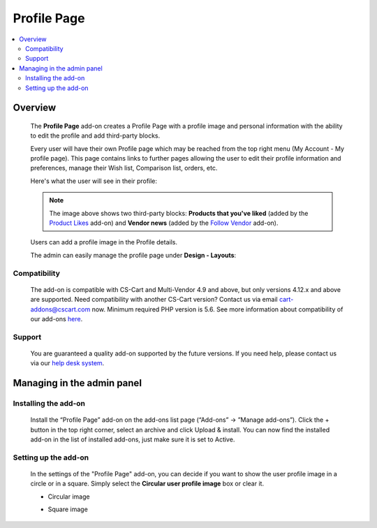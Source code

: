 *****************
Profile Page
*****************

.. raw:: html

    <div class="buy-now">
        <a href="https://marketplace.simtechdev.com/landing/100000126" class="btn buy-now__btn">Buy now</a>
    </div>



.. contents::
    :local: 
    :depth: 2

--------
Overview
--------

    The **Profile Page** add-on creates a Profile Page with a profile image and personal information with the ability to edit the profile and add third-party blocks.

    Every user will have their own Profile page which may be reached from the top right menu (My Account - My profile page). This page contains links to further pages allowing the user to edit their profile information and preferences, manage their Wish list, Comparison list, orders, etc.

    Here's what the user will see in their profile:

    .. fancybox:: img/User_Profile_Page_005.png
        :alt: CS-Cart Profile Page add-on

    .. note::

        The image above shows two third-party blocks: **Products that you've liked** (added by the `Product Likes <https://www.simtechdev.com/docs/addons/product_likes/index.html>`_ add-on) and **Vendor news** (added by the `Follow Vendor <https://www.simtechdev.com/docs/addons/follow_vendor/index.html>`_ add-on).

    Users can add a profile image in the Profile details.

    .. fancybox:: img/User_Profile_Page_004.png
        :alt: CS-Cart Profile details
        :width: 655px

    The admin can easily manage the profile page under **Design - Layouts**:

    .. fancybox:: img/User_Profile_Page_006.png
        :alt: CS-Cart Profile details

=============
Compatibility
=============

    The add-on is compatible with CS-Cart and Multi-Vendor 4.9 and above, but only versions 4.12.x and above are supported. Need compatibility with another CS-Cart version? Contact us via email cart-addons@cscart.com now.
    Minimum required PHP version is 5.6.
    See more information about compatibility of our add-ons `here <https://docs.cs-cart.com/marketplace-addons/compatibility/index.html>`_.

=======
Support
=======

    You are guaranteed a quality add-on supported by the future versions. If you need help, please contact us via our `help desk system <https://helpdesk.cs-cart.com>`_.

---------------------------
Managing in the admin panel
---------------------------

=====================
Installing the add-on
=====================

    Install the “Profile Page” add-on on the add-ons list page (“Add-ons” → ”Manage add-ons”). Click the + button in the top right corner, select an archive and click Upload & install. You can now find the installed add-on in the list of installed add-ons, just make sure it is set to Active.

=====================
Setting up the add-on
=====================

    In the settings of the "Profile Page" add-on, you can decide if you want to show the user profile image in a circle or in a square. Simply select the **Circular user profile image** box or clear it.

    .. fancybox:: img/User_Profile_Page_002.png
        :alt: settings of the Profile Page add-on

    * Circular image

    .. image:: img/User_Profile_Page_008.png

    * Square image

    .. image:: img/User_Profile_Page_007.png

